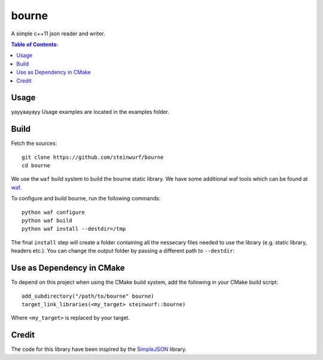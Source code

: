 ======
bourne
======

.. image:: https://travis-ci.org/steinwurf/bourne.svg?branch=master
    :target: https://travis-ci.org/steinwurf/bourne
    
.. image:: https://raw.githubusercontent.com/steinwurf/bourne/master/bourne.gif

A simple c++11 json reader and writer.

.. contents:: Table of Contents:
   :local:

Usage
=====

yayyaayayy
Usage examples are located in the examples folder.

Build
=====

Fetch the sources:

::

   git clone https://github.com/steinwurf/bourne
   cd bourne

We use the ``waf`` build system to build the bourne static library. We
have some additional waf tools which can be found at `waf
<https://github.com/steinwurf/waf>`_.

To configure and build bourne, run the following commands:

::

   python waf configure
   python waf build
   python waf install --destdir=/tmp

The final ``install`` step will create a folder containing all the
nessecary files needed to use the library (e.g. static library,
headers etc.). You can change the output folder by passing a different
path to ``--destdir``:

Use as Dependency in CMake
==========================

To depend on this project when using the CMake build system, add the following
in your CMake build script:

::

   add_subdirectory("/path/to/bourne" bourne)
   target_link_libraries(<my_target> steinwurf::bourne)

Where ``<my_target>`` is replaced by your target.

Credit
======

The code for this library have been inspired by the
`SimpleJSON <https://github.com/nbsdx/SimpleJSON/tree/f909b2433ada7e5ccaf4753ac74d82703a50547f>`_
library.
